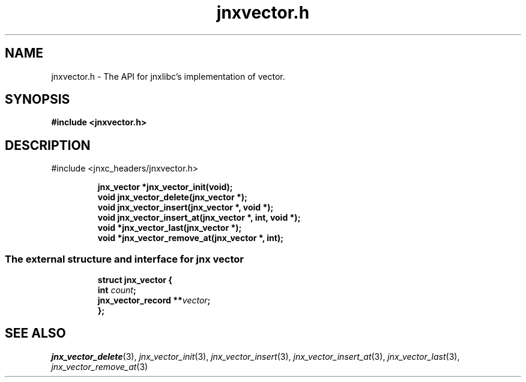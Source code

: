 .\" File automatically generated by doxy2man0.1
.\" Generation date: Tue Oct 1 2013
.TH jnxvector.h 3 2013-10-01 "XXXpkg" "The XXX Manual"
.SH "NAME"
jnxvector.h \- The API for jnxlibc's implementation of vector.
.SH SYNOPSIS
.nf
.B #include <jnxvector.h>
.fi
.SH DESCRIPTION
.PP 
#include <jnxc_headers/jnxvector.h> 
.PP
.sp
.RS
.nf
\fB
jnx_vector  *jnx_vector_init(void);
void         jnx_vector_delete(jnx_vector *);
void         jnx_vector_insert(jnx_vector *, void *);
void         jnx_vector_insert_at(jnx_vector *, int, void *);
void        *jnx_vector_last(jnx_vector *);
void        *jnx_vector_remove_at(jnx_vector *, int);
\fP
.fi
.RE
.SS "The external structure and interface for jnx vector"
.PP
.sp
.sp
.RS
.nf
\fB
struct jnx_vector {
  int                  \fIcount\fP;
  jnx_vector_record  **\fIvector\fP;
};
\fP
.fi
.RE
.SH SEE ALSO
.PP
.nh
.ad l
\fIjnx_vector_delete\fP(3), \fIjnx_vector_init\fP(3), \fIjnx_vector_insert\fP(3), \fIjnx_vector_insert_at\fP(3), \fIjnx_vector_last\fP(3), \fIjnx_vector_remove_at\fP(3)
.ad
.hy
